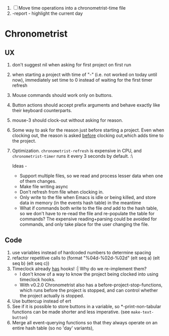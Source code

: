 1. [-] Move time operations into a chronometrist-time file
2. -report - highlight the current day

* Chronometrist
** UX
   1. don't suggest nil when asking for first project on first run
   2. when starting a project with time of "-" (i.e. not worked on today until now), immediately set time to 0 instead of waiting for the first timer refresh
   3. Mouse commands should work only on buttons.
   4. Button actions should accept prefix arguments and behave exactly like their keyboard counterparts.
   5. mouse-3 should clock-out without asking for reason.
   6. Some way to ask for the reason just before starting a project. Even when clocking out, the reason is asked _before_ clocking out,which adds time to the project.
   7. Optimization. ~chronometrist-refresh~ is expensive in CPU, and ~chronometrist-timer~ runs it every 3 seconds by default. :\

      Ideas -
      * Support multiple files, so we read and process lesser data when one of them changes.
      * Make file writing async
      * Don't refresh from file when clocking in.
      * Only write to the file when Emacs is idle or being killed, and store data in memory (in the events hash table) in the meantime
      * What if commands both write to the file /and/ add to the hash table, so we don't have to re-read the file and re-populate the table for commands? The expensive reading+parsing could be avoided for commands, and only take place for the user changing the file.
** Code
   1. use variables instead of hardcoded numbers to determine spacing
   2. refactor repetitive calls to (format "%04d-%02d-%02d" (elt seq a) (elt seq b) (elt seq c))
   3. Timeclock already _has_ hooks! :| Why do we re-implement them?
      - I don't know of a way to know the project being clocked into using timeclock hooks.
      - With v0.2.0 Chronometrist also has a before-project-stop-functions, which runs before the project is stopped, and can control whether the project actually is stopped.
   4. Use buttercup instead of ert
   5. See if it is possible to store buttons in a variable, so *-print-non-tabular functions can be made shorter and less imperative. (see ~make-text-button~)
   6. Merge all event-querying functions so that they always operate on an entire hash table (so no 'day' variants),

